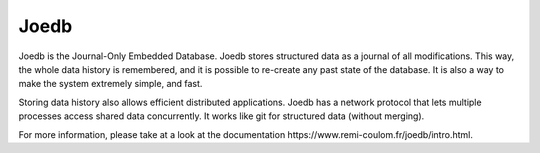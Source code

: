 Joedb
=====

Joedb is the Journal-Only Embedded Database. Joedb stores structured data as a
journal of all modifications. This way, the whole data history is remembered,
and it is possible to re-create any past state of the database. It is also a
way to make the system extremely simple, and fast.

Storing data history also allows efficient distributed applications. Joedb has
a network protocol that lets multiple processes access shared data
concurrently. It works like git for structured data (without merging).

.. image:: doc/source/images/joedb.svg

For more information, please take at a look at the _`documentation
https://www.remi-coulom.fr/joedb/intro.html`.
